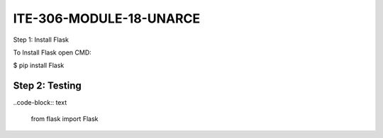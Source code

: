 ITE-306-MODULE-18-UNARCE
======================

Step 1: Install Flask

To Install Flask open CMD:

$ pip install Flask

Step 2: Testing
---------------
..code-block:: text

 from flask import Flask

